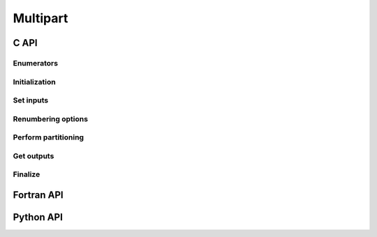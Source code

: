 .. _multipart:

Multipart
=========

C API
-----

Enumerators
~~~~~~~~~~~

.. doxygenenum:: PDM_split_dual_t

.. doxygenenum:: PDM_part_size_t

Initialization
~~~~~~~~~~~~~~

.. doxygenfunction:: PDM_multipart_create


Set inputs
~~~~~~~~~~

.. doxygenfunction:: PDM_multipart_register_dmesh_nodal

.. doxygenfunction:: PDM_multipart_register_block

.. doxygenfunction:: PDM_multipart_block_set

.. doxygenfunction:: PDM_multipart_register_joins

.. doxygenfunction:: PDM_multipart_domain_interface_shared_set


Renumbering options
~~~~~~~~~~~~~~~~~~~

.. todo::
  List available renumbering methods

.. doxygenfunction:: PDM_multipart_set_reordering_options

.. doxygenfunction:: PDM_multipart_set_reordering_options_vtx


Perform partitioning
~~~~~~~~~~~~~~~~~~~~

.. doxygenfunction:: PDM_multipart_run_ppart

.. doxygenfunction:: PDM_multipart_stat_get


Get outputs
~~~~~~~~~~~

.. doxygenfunction:: PDM_multipart_part_n_entity_get

.. doxygenfunction:: PDM_multipart_part_connectivity_get

.. doxygenfunction:: PDM_multipart_part_ln_to_gn_get

.. doxygenfunction:: PDM_multipart_part_vtx_coord_get

.. doxygenfunction:: PDM_multipart_get_part_mesh_nodal

.. doxygenfunction:: PDM_multipart_bound_get

.. doxygenfunction:: PDM_multipart_part_ghost_infomation_get

.. doxygenfunction:: PDM_multipart_partition_color_get

.. doxygenfunction:: PDM_multipart_part_hyperplane_color_get

.. doxygenfunction:: PDM_multipart_part_thread_color_get

.. doxygenfunction:: PDM_multipart_part_graph_comm_get


Finalize
~~~~~~~~

.. doxygenfunction:: PDM_multipart_free



Fortran API
-----------

.. ifconfig:: enable_fortran_doc == 'ON'

  Initialization
  ~~~~~~~~~~~~~~

  .. f:autosubroutine:: PDM_multipart_create_

  Set inputs
  ~~~~~~~~~~

  .. f:autosubroutine:: PDM_multipart_register_dmesh_nodal

  .. f:autosubroutine:: PDM_multipart_register_block

  .. f:autosubroutine:: PDM_multipart_block_set_

  .. f:autosubroutine:: PDM_multipart_register_joins_

  .. f:autosubroutine:: PDM_multipart_domain_interface_shared_set

  Renumbering options
  ~~~~~~~~~~~~~~~~~~~

  .. f:autosubroutine:: PDM_multipart_set_reordering_options_

  .. f:autosubroutine:: PDM_multipart_set_reordering_options_vtx_

  Perform partitioning
  ~~~~~~~~~~~~~~~~~~~~

  .. f:autosubroutine:: PDM_multipart_run_ppart

  Get outputs
  ~~~~~~~~~~~

  .. f:autosubroutine:: PDM_multipart_part_connectivity_get_

  .. f:autosubroutine:: PDM_multipart_part_ln_to_gn_get_

  .. f:autosubroutine:: PDM_multipart_part_vtx_coord_get_

  .. f:autosubroutine:: PDM_multipart_get_part_mesh_nodal_

  .. f:autosubroutine:: PDM_multipart_bound_get_

  .. f:autosubroutine:: PDM_multipart_partition_color_get_

  .. f:autosubroutine:: PDM_multipart_part_ghost_infomation_get_

  .. f:autosubroutine:: PDM_multipart_part_graph_comm_get_

  Finalize
  ~~~~~~~~

  .. f:autosubroutine:: PDM_multipart_free

.. ifconfig:: enable_fortran_doc == 'OFF'

  .. warning::
    Unavailable (refer to the :ref:`installation guide <enable_fortran_interface>` to enable the Fortran API)



Python API
----------

.. ifconfig:: enable_python_doc == 'ON'

  Initialization
  ~~~~~~~~~~~~~~

  .. autoclass:: Pypdm.Pypdm.MultiPart


  Set inputs
  ~~~~~~~~~~

  .. autofunction:: Pypdm.Pypdm.MultiPart.multipart_register_dmesh_nodal

  .. autofunction:: Pypdm.Pypdm.MultiPart.multipart_register_block

  .. autofunction:: Pypdm.Pypdm.MultiPart.multipart_block_set

  .. autofunction:: Pypdm.Pypdm.MultiPart.multipart_register_joins


  Renumbering options
  ~~~~~~~~~~~~~~~~~~~

  .. todo::
    List available renumbering methods

  .. autofunction:: Pypdm.Pypdm.MultiPart.multipart_set_reordering

  .. autofunction:: Pypdm.Pypdm.MultiPart.multipart_set_reordering_vtx


  Perform partitioning
  ~~~~~~~~~~~~~~~~~~~~

  .. autofunction:: Pypdm.Pypdm.MultiPart.multipart_run_ppart


  Get outputs
  ~~~~~~~~~~~

  .. autofunction:: Pypdm.Pypdm.MultiPart.multipart_n_entity_get

  .. autofunction:: Pypdm.Pypdm.MultiPart.multipart_connectivity_get

  .. autofunction:: Pypdm.Pypdm.MultiPart.multipart_ln_to_gn_get

  .. autofunction:: Pypdm.Pypdm.MultiPart.multipart_vtx_coord_get

  .. autofunction:: Pypdm.Pypdm.MultiPart.multipart_part_mesh_nodal_get

  .. autofunction:: Pypdm.Pypdm.MultiPart.multipart_graph_comm_get

  .. autofunction:: Pypdm.Pypdm.MultiPart.multipart_ghost_information_get

  .. autofunction:: Pypdm.Pypdm.MultiPart.multipart_part_color_get

  .. autofunction:: Pypdm.Pypdm.MultiPart.multipart_hyper_plane_color_get

  .. autofunction:: Pypdm.Pypdm.MultiPart.multipart_thread_color_get


.. ifconfig:: enable_python_doc == 'OFF'

  .. warning::
    Unavailable (refer to the :ref:`installation guide <enable_python_interface>` to enable the Python API)
